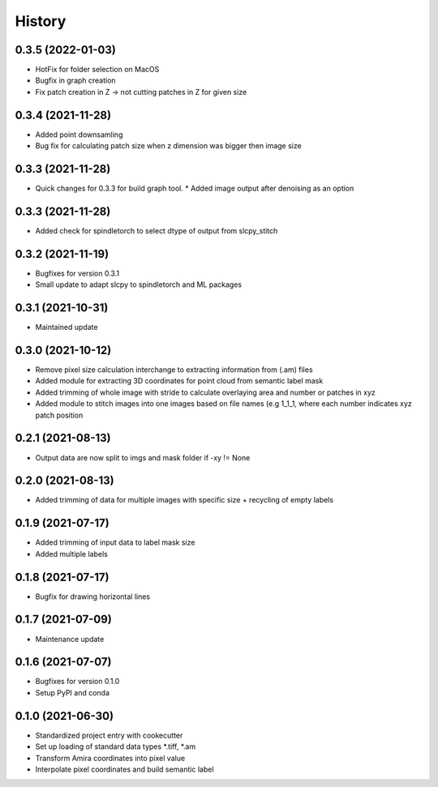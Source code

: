 =======
History
=======

0.3.5 (2022-01-03)
-------------------
* HotFix for folder selection on MacOS
* Bugfix in graph creation
* Fix patch creation in Z -> not cutting patches in Z for given size

0.3.4 (2021-11-28)
-------------------
* Added point downsamling 
* Bug fix for calculating patch size when z dimension was bigger then image size

0.3.3 (2021-11-28)
-------------------
* Quick changes for 0.3.3 for build graph tool.
  * Added image output after denoising as an option

0.3.3 (2021-11-28)
-------------------
* Added check for spindletorch to select dtype of output from
  slcpy_stitch
  
0.3.2 (2021-11-19)
-------------------
* Bugfixes for version 0.3.1
* Small update to adapt slcpy to spindletorch and ML packages

0.3.1 (2021-10-31)
-------------------
* Maintained update

0.3.0 (2021-10-12)
-------------------
* Remove pixel size calculation interchange to extracting information from (.am) files
* Added module for extracting 3D coordinates for point cloud from semantic label mask
* Added trimming of whole image with stride to calculate overlaying area and
  number or patches in xyz
* Added module to stitch images into one images based on file names (e.g 1_1_1, where
  each number indicates xyz patch position

0.2.1 (2021-08-13)
-------------------
* Output data are now split to imgs and mask folder if -xy != None

0.2.0 (2021-08-13)
--------------------
* Added trimming of data for multiple images with specific size + recycling of empty labels

0.1.9 (2021-07-17)
-------------------
* Added trimming of input data to label mask size
* Added multiple labels

0.1.8 (2021-07-17)
-------------------
* Bugfix for drawing horizontal lines

0.1.7 (2021-07-09)
-------------------
* Maintenance update

0.1.6 (2021-07-07)
-------------------
* Bugfixes for version 0.1.0
* Setup PyPI and conda

0.1.0 (2021-06-30)
-------------------
* Standardized project entry with cookecutter
* Set up loading of standard data types *.tiff, *.am
* Transform Amira coordinates into pixel value
* Interpolate pixel coordinates and build semantic label
